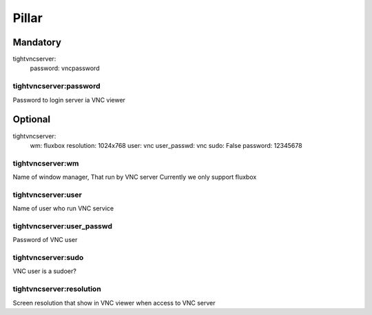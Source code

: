 Pillar
======

Mandatory
---------

tightvncserver:
  password: vncpassword

tightvncserver:password
~~~~~~~~~~~~~~~~~~~~~~~

Password to login server ia VNC viewer

Optional
--------

tightvncserver:
  wm: fluxbox
  resolution: 1024x768
  user: vnc
  user_passwd: vnc
  sudo: False
  password: 12345678


tightvncserver:wm
~~~~~~~~~~~~~~~~~

Name of window manager, That run by VNC server
Currently we only support fluxbox

tightvncserver:user
~~~~~~~~~~~~~~~~~~~

Name of user who run VNC service


tightvncserver:user_passwd
~~~~~~~~~~~~~~~~~~~~~~~~~~

Password of VNC user

tightvncserver:sudo
~~~~~~~~~~~~~~~~~~~

VNC user is a sudoer?

tightvncserver:resolution
~~~~~~~~~~~~~~~~~~~~~~~~~

Screen resolution that show in VNC viewer when access to VNC server
